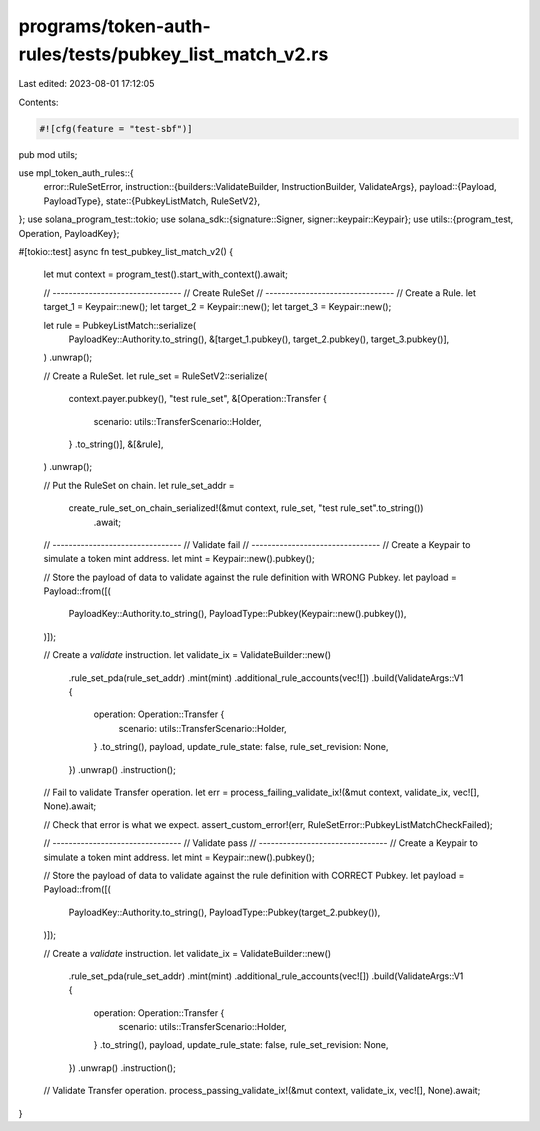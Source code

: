programs/token-auth-rules/tests/pubkey_list_match_v2.rs
=======================================================

Last edited: 2023-08-01 17:12:05

Contents:

.. code-block:: rs

    #![cfg(feature = "test-sbf")]

pub mod utils;

use mpl_token_auth_rules::{
    error::RuleSetError,
    instruction::{builders::ValidateBuilder, InstructionBuilder, ValidateArgs},
    payload::{Payload, PayloadType},
    state::{PubkeyListMatch, RuleSetV2},
};
use solana_program_test::tokio;
use solana_sdk::{signature::Signer, signer::keypair::Keypair};
use utils::{program_test, Operation, PayloadKey};

#[tokio::test]
async fn test_pubkey_list_match_v2() {
    let mut context = program_test().start_with_context().await;

    // --------------------------------
    // Create RuleSet
    // --------------------------------
    // Create a Rule.
    let target_1 = Keypair::new();
    let target_2 = Keypair::new();
    let target_3 = Keypair::new();

    let rule = PubkeyListMatch::serialize(
        PayloadKey::Authority.to_string(),
        &[target_1.pubkey(), target_2.pubkey(), target_3.pubkey()],
    )
    .unwrap();

    // Create a RuleSet.
    let rule_set = RuleSetV2::serialize(
        context.payer.pubkey(),
        "test rule_set",
        &[Operation::Transfer {
            scenario: utils::TransferScenario::Holder,
        }
        .to_string()],
        &[&rule],
    )
    .unwrap();

    // Put the RuleSet on chain.
    let rule_set_addr =
        create_rule_set_on_chain_serialized!(&mut context, rule_set, "test rule_set".to_string())
            .await;

    // --------------------------------
    // Validate fail
    // --------------------------------
    // Create a Keypair to simulate a token mint address.
    let mint = Keypair::new().pubkey();

    // Store the payload of data to validate against the rule definition with WRONG Pubkey.
    let payload = Payload::from([(
        PayloadKey::Authority.to_string(),
        PayloadType::Pubkey(Keypair::new().pubkey()),
    )]);

    // Create a `validate` instruction.
    let validate_ix = ValidateBuilder::new()
        .rule_set_pda(rule_set_addr)
        .mint(mint)
        .additional_rule_accounts(vec![])
        .build(ValidateArgs::V1 {
            operation: Operation::Transfer {
                scenario: utils::TransferScenario::Holder,
            }
            .to_string(),
            payload,
            update_rule_state: false,
            rule_set_revision: None,
        })
        .unwrap()
        .instruction();

    // Fail to validate Transfer operation.
    let err = process_failing_validate_ix!(&mut context, validate_ix, vec![], None).await;

    // Check that error is what we expect.
    assert_custom_error!(err, RuleSetError::PubkeyListMatchCheckFailed);

    // --------------------------------
    // Validate pass
    // --------------------------------
    // Create a Keypair to simulate a token mint address.
    let mint = Keypair::new().pubkey();

    // Store the payload of data to validate against the rule definition with CORRECT Pubkey.
    let payload = Payload::from([(
        PayloadKey::Authority.to_string(),
        PayloadType::Pubkey(target_2.pubkey()),
    )]);

    // Create a `validate` instruction.
    let validate_ix = ValidateBuilder::new()
        .rule_set_pda(rule_set_addr)
        .mint(mint)
        .additional_rule_accounts(vec![])
        .build(ValidateArgs::V1 {
            operation: Operation::Transfer {
                scenario: utils::TransferScenario::Holder,
            }
            .to_string(),
            payload,
            update_rule_state: false,
            rule_set_revision: None,
        })
        .unwrap()
        .instruction();

    // Validate Transfer operation.
    process_passing_validate_ix!(&mut context, validate_ix, vec![], None).await;
}



